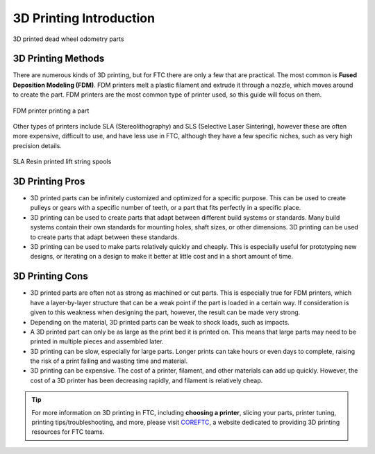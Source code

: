 3D Printing Introduction
========================



.. figure:: images/printed_parts_example.png
   :align: center
   :width: 70%
   :alt: Example of 3D printed parts

   3D printed dead wheel odometry parts



3D Printing Methods
-------------------

There are numerous kinds of 3D printing, but for FTC there are only a few that are practical. The most common is
**Fused Deposition Modeling (FDM)**. FDM printers melt a plastic filament
and extrude it through a nozzle, which moves around to create the part. FDM printers are the most common
type of printer used, so this guide will focus on them.

.. figure:: images/fdm_example.png
   :align: center
   :width: 50%
   :alt: FDM printer

   FDM printer printing a part



Other types of printers include SLA (Stereolithography)
and SLS (Selective Laser Sintering), however these are often more expensive, difficult to use, and have less
use in FTC, although they have a few specific niches, such as very high precision details.

.. figure:: images/resin_spool.png
   :align: center
   :width: 50%
   :alt:

   SLA Resin printed lift string spools



3D Printing Pros
----------------

* 3D printed parts can be infinitely customized and optimized for a specific purpose. This can be used to create
  pulleys or gears with a specific number of teeth, or a part that fits perfectly in a specific place.
* 3D printing can be used to create parts that adapt between different build systems or standards. Many build systems
  contain their own standards for mounting holes, shaft sizes, or other dimensions. 3D printing can be used to create
  parts that adapt between these standards.
* 3D printing can be used to make parts relatively quickly and cheaply. This is especially useful for prototyping
  new designs, or iterating on a design to make it better at little cost and in a short amount of time.

3D Printing Cons
----------------

* 3D printed parts are often not as strong as machined or cut parts. This is especially true for FDM printers, which
  have a layer-by-layer structure that can be a weak point if the part is loaded in a certain way. If consideration
  is given to this weakness when designing the part, however, the result can be made very strong.
* Depending on the material, 3D printed parts can be weak to shock loads, such as impacts.
* A 3D printed part can only be as large as the print bed it is printed on. This means that large parts may need to
  be printed in multiple pieces and assembled later.
* 3D printing can be slow, especially for large parts. Longer prints can take hours or even days to complete, raising
  the risk of a print failing and wasting time and material.
* 3D printing can be expensive. The cost of a printer, filament, and other materials can add up quickly. However,
  the cost of a 3D printer has been decreasing rapidly, and filament is relatively cheap.


.. tip:: For more information on 3D printing in FTC, including **choosing a printer**, slicing your parts, printer tuning,
    printing tips/troubleshooting, and more, please visit `COREFTC <http://coreftc.org>`__, a website dedicated to
    providing 3D printing resources for FTC teams.